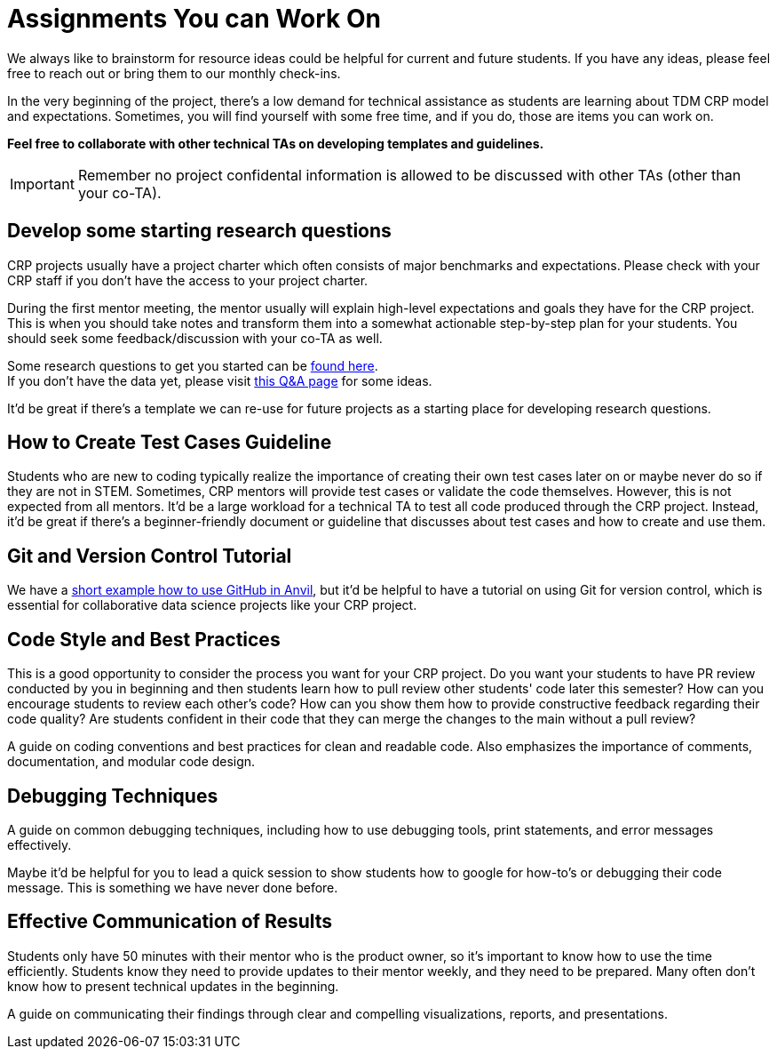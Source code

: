 = Assignments You can Work On

We always like to brainstorm for resource ideas could be helpful for current and future students. If you have any ideas, please feel free to reach out or bring them to our monthly check-ins.

In the very beginning of the project, there's a low demand for technical assistance as students are learning about TDM CRP model and expectations. Sometimes, you will find yourself with some free time, and if you do, those are items you can work on.

**Feel free to collaborate with other technical TAs on developing templates and guidelines.**

IMPORTANT: Remember no project confidental information is allowed to be discussed with other TAs (other than your co-TA).

== Develop some starting research questions
CRP projects usually have a project charter which often consists of major benchmarks and expectations. Please check with your CRP staff if you don't have the access to your project charter.

During the first mentor meeting, the mentor usually will explain high-level expectations and goals they have for the CRP project. This is when you should take notes and transform them into a somewhat actionable step-by-step plan for your students. You should seek some feedback/discussion with your co-TA as well.

Some research questions to get you started can be xref:./techskills.adoc[found here]. +
If you don't have the data yet, please visit https://the-examples-book.com/crp/TAs/trainingModules/ta_training_Q_and_A[this Q&A page] for some ideas.

It'd be great if there's a template we can re-use for future projects as a starting place for developing research questions.

== How to Create Test Cases Guideline
Students who are new to coding typically realize the importance of creating their own test cases later on or maybe never do so if they are not in STEM. Sometimes, CRP mentors will provide test cases or validate the code themselves. However, this is not expected from all mentors. It'd be a large workload for a technical TA to test all code produced through the CRP project. Instead, it'd be great if there's a beginner-friendly document or guideline that discusses about test cases and how to create and use them.

== Git and Version Control Tutorial
We have a https://the-examples-book.com/starter-guides/tools-and-standards/git/github-anvil[short example how to use GitHub in Anvil], but it'd be helpful to have a tutorial on using Git for version control, which is essential for collaborative data science projects like your CRP project.

== Code Style and Best Practices
This is a good opportunity to consider the process you want for your CRP project. Do you want your students to have PR review conducted by you in beginning and then students learn how to pull review other students' code later this semester? How can you encourage students to review each other's code? How can you show them how to provide constructive feedback regarding their code quality? Are students confident in their code that they can merge the changes to the main without a pull review?

A guide on coding conventions and best practices for clean and readable code. Also emphasizes the importance of comments, documentation, and modular code design.

== Debugging Techniques
A guide on common debugging techniques, including how to use debugging tools, print statements, and error messages effectively.

Maybe it'd be helpful for you to lead a quick session to show students how to google for how-to's or debugging their code message. This is something we have never done before.

== Effective Communication of Results
Students only have 50 minutes with their mentor who is the product owner, so it's important to know how to use the time efficiently. Students know they need to provide updates to their mentor weekly, and they need to be prepared. Many often don't know how to present technical updates in the beginning.

A guide on communicating their findings through clear and compelling visualizations, reports, and presentations.
